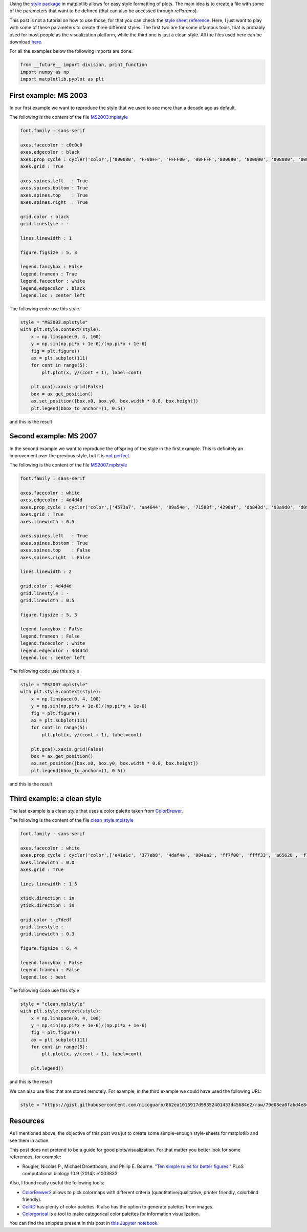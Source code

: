 .. title: Using style sheets with matplotlib
.. slug: matplotlib_styles
.. date: 2017-06-27 17:14:14 UTC-05:00
.. tags: scientific computing, visualization, matplotlib, python
.. category: Scientific Computing
.. link:
.. description:
.. type: text


Using the `style package <http://matplotlib.org/users/customizing.html>`_
in matplotlib allows for easy style formatting of plots. The main idea
is to create a file with some of the parameters that want to be defined
(that can also be accessed through `rcParams`).

This post is not a tutorial on how to use those, for that you can check
the `style sheet reference <http://matplotlib.org/examples/style_sheets/style_sheets_reference.html>`_.
Here, I just want to play with some of these parameters to create three
different styles. The first two are for some infamous tools, that
is probably used for most people as the visualization platform, while the
third one is just a clean style. All the files used here can be download
`here <https://gist.github.com/nicoguaro/862ea1015917d99352401433d45684e2>`_.


For all the examples below the following imports are done:

.. code:: ipython3

    from __future__ import division, print_function
    import numpy as np
    import matplotlib.pyplot as plt

First example: MS 2003
----------------------

In our first example we want to reproduce the style that we used to see
more than a decade ago as default.

The following is the content of the file `MS2003.mplstyle <https://gist.githubusercontent.com/nicoguaro/862ea1015917d99352401433d45684e2/raw/79e08ea0fabd4e84bba9fef5d29ecf3f9bbe0436/MS2003.mplstyle>`_

.. code:: python

    font.family : sans-serif

    axes.facecolor : c0c0c0
    axes.edgecolor : black
    axes.prop_cycle : cycler('color',['000080', 'FF00FF', 'FFFF00', '00FFFF','800080', '800000', '008080', '0000FF'])
    axes.grid : True

    axes.spines.left   : True
    axes.spines.bottom : True
    axes.spines.top    : True
    axes.spines.right  : True

    grid.color : black
    grid.linestyle : -

    lines.linewidth : 1

    figure.figsize : 5, 3

    legend.fancybox : False
    legend.frameon : True
    legend.facecolor : white
    legend.edgecolor : black
    legend.loc : center left

The following code use this style

.. code:: ipython3

    style = "MS2003.mplstyle"
    with plt.style.context(style):
        x = np.linspace(0, 4, 100)
        y = np.sin(np.pi*x + 1e-6)/(np.pi*x + 1e-6)
        fig = plt.figure()
        ax = plt.subplot(111)
        for cont in range(5):
            plt.plot(x, y/(cont + 1), label=cont)

        plt.gca().xaxis.grid(False)
        box = ax.get_position()
        ax.set_position([box.x0, box.y0, box.width * 0.8, box.height])
        plt.legend(bbox_to_anchor=(1, 0.5))

and this is the result

.. image:: /images/MS2003_style.svg

Second example: MS 2007
-----------------------

In the second example we want to reproduce the offspring of the style
in the first example. This is definitely an improvement over the previous
style, but it is `not perfect <http://analyticsdemystified.com/excel-tips/data-visualization-that-is-color-blind-friendly-excel-2007/>`_.

The following is the content of the file `MS2007.mplstyle <https://gist.githubusercontent.com/nicoguaro/862ea1015917d99352401433d45684e2/raw/79e08ea0fabd4e84bba9fef5d29ecf3f9bbe0436/MS2007.mplstyle>`_

.. code:: python

    font.family : sans-serif

    axes.facecolor : white
    axes.edgecolor : 4d4d4d
    axes.prop_cycle : cycler('color',['4573a7', 'aa4644', '89a54e', '71588f','4298af', 'db843d', '93a9d0', 'd09392'])
    axes.grid : True
    axes.linewidth : 0.5

    axes.spines.left   : True
    axes.spines.bottom : True
    axes.spines.top    : False
    axes.spines.right  : False

    lines.linewidth : 2

    grid.color : 4d4d4d
    grid.linestyle : -
    grid.linewidth : 0.5

    figure.figsize : 5, 3

    legend.fancybox : False
    legend.frameon : False
    legend.facecolor : white
    legend.edgecolor : 4d4d4d
    legend.loc : center left

The following code use this style

.. code:: ipython3

    style = "MS2007.mplstyle"
    with plt.style.context(style):
        x = np.linspace(0, 4, 100)
        y = np.sin(np.pi*x + 1e-6)/(np.pi*x + 1e-6)
        fig = plt.figure()
        ax = plt.subplot(111)
        for cont in range(5):
            plt.plot(x, y/(cont + 1), label=cont)

        plt.gca().xaxis.grid(False)
        box = ax.get_position()
        ax.set_position([box.x0, box.y0, box.width * 0.8, box.height])
        plt.legend(bbox_to_anchor=(1, 0.5))

and this is the result

.. image:: /images/MS2007_style.svg


Third example: a clean style
----------------------------

The last example is a clean style that uses a color palette taken
from `ColorBrewer <http://colorbrewer2.org/#type=qualitative&scheme=Set1&n=8>`_.

The following is the content of the file `clean_style.mplstyle <https://gist.githubusercontent.com/nicoguaro/862ea1015917d99352401433d45684e2/raw/79e08ea0fabd4e84bba9fef5d29ecf3f9bbe0436/clean.mplstyle>`_

.. code:: python

    font.family : sans-serif

    axes.facecolor : white
    axes.prop_cycle : cycler('color',['e41a1c', '377eb8', '4daf4a', '984ea3', 'ff7f00', 'ffff33', 'a65628', 'f781bf'])
    axes.linewidth : 0.0
    axes.grid : True

    lines.linewidth : 1.5

    xtick.direction : in
    ytick.direction : in

    grid.color : c7dedf
    grid.linestyle : -
    grid.linewidth : 0.3

    figure.figsize : 6, 4

    legend.fancybox : False
    legend.frameon : False
    legend.loc : best

The following code use this style


.. code:: ipython3

    style = "clean.mplstyle"
    with plt.style.context(style):
        x = np.linspace(0, 4, 100)
        y = np.sin(np.pi*x + 1e-6)/(np.pi*x + 1e-6)
        fig = plt.figure()
        ax = plt.subplot(111)
        for cont in range(5):
            plt.plot(x, y/(cont + 1), label=cont)

        plt.legend()

and this is the result

.. image:: /images/clean_style.svg

We can also use files that are stored remotely. For example, in the third
example we could have used the following URL:


.. code:: python

    style = "https://gist.githubusercontent.com/nicoguaro/862ea1015917d99352401433d45684e2/raw/79e08ea0fabd4e84bba9fef5d29ecf3f9bbe0436/clean.mplstyle"


Resources
---------

As I mentioned above, the objective of this post was jut to create some
simple-enough style-sheets for matplotlib and see them in action.

This post does not pretend to be a guide for good plots/visualization.
For that matter you better look for some references, for example:


- Rougier, Nicolas P., Michael Droettboom, and Philip E. Bourne.
  `"Ten simple rules for better figures." <http://journals.plos.org/ploscompbiol/article?id=10.1371/journal.pcbi.1003833>`_
  PLoS computational biology 10.9 (2014): e1003833.


Also, I found really useful the following tools:


- `ColorBrewer2 <http://colorbrewer2.org>`_ allows to pick colormaps
  with different criteria (quantitative/qualitative, printer friendly,
  colorblind friendly).

- `ColRD <http://colrd.com>`_ has plenty of color palettes. It also has the
  option to generate palettes from images.

- `Colorgorical <http://vrl.cs.brown.edu/color>`_ is a tool to
  make categorical color palettes for information visualization.


You can find the snippets present in this post in
`this Jupyter notebook <http://nbviewer.jupyter.org/gist/nicoguaro/862ea1015917d99352401433d45684e2/matplotlib_styles.ipynb>`_.
